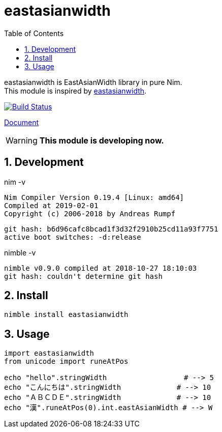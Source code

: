 :toc: left
:sectnums:

= eastasianwidth

eastasianwidth is EastAsianWidth library in pure Nim. +
This module is inspired by https://github.com/komagata/eastasianwidth[eastasianwidth].

image:https://travis-ci.org/jiro4989/eastasianwidth.svg?branch=master["Build Status", link="https://travis-ci.org/jiro4989/eastasianwidth"]

https://jiro4989.github.io/eastasianwidth/doc/html/eastasianwidth.html[Document]

WARNING: **This module is developing now.**

== Development

nim -v

  Nim Compiler Version 0.19.4 [Linux: amd64]
  Compiled at 2019-02-01
  Copyright (c) 2006-2018 by Andreas Rumpf

  git hash: b6d96cafc8bcad1f3d32f2910b25cd11a93f7751
  active boot switches: -d:release


nimble -v

  nimble v0.9.0 compiled at 2018-10-27 18:10:03
  git hash: couldn't determine git hash

== Install

[source,bash]
nimble install eastasianwidth

== Usage

[source,nim]
----
import eastasianwidth
from unicode import runeAtPos

echo "hello".stringWidth                  # --> 5
echo "こんにちは".stringWidth             # --> 10
echo "ＡＢＣＤＥ".stringWidth             # --> 10
echo "漢".runeAtPos(0).int.eastAsianWidth # --> W
----
